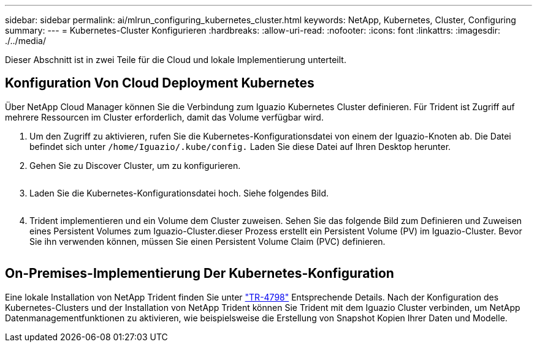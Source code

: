 ---
sidebar: sidebar 
permalink: ai/mlrun_configuring_kubernetes_cluster.html 
keywords: NetApp, Kubernetes, Cluster, Configuring 
summary:  
---
= Kubernetes-Cluster Konfigurieren
:hardbreaks:
:allow-uri-read: 
:nofooter: 
:icons: font
:linkattrs: 
:imagesdir: ./../media/


[role="lead"]
Dieser Abschnitt ist in zwei Teile für die Cloud und lokale Implementierung unterteilt.



== Konfiguration Von Cloud Deployment Kubernetes

Über NetApp Cloud Manager können Sie die Verbindung zum Iguazio Kubernetes Cluster definieren. Für Trident ist Zugriff auf mehrere Ressourcen im Cluster erforderlich, damit das Volume verfügbar wird.

. Um den Zugriff zu aktivieren, rufen Sie die Kubernetes-Konfigurationsdatei von einem der Iguazio-Knoten ab. Die Datei befindet sich unter `/home/Iguazio/.kube/config.` Laden Sie diese Datei auf Ihren Desktop herunter.
. Gehen Sie zu Discover Cluster, um zu konfigurieren.
+
image:mlrun_image9.png[""]

. Laden Sie die Kubernetes-Konfigurationsdatei hoch. Siehe folgendes Bild.
+
image:mlrun_image10.PNG[""]

. Trident implementieren und ein Volume dem Cluster zuweisen. Sehen Sie das folgende Bild zum Definieren und Zuweisen eines Persistent Volumes zum Iguazio-Cluster.dieser Prozess erstellt ein Persistent Volume (PV) im Iguazio-Cluster. Bevor Sie ihn verwenden können, müssen Sie einen Persistent Volume Claim (PVC) definieren.


image:mlrun_image5.png[""]



== On-Premises-Implementierung Der Kubernetes-Konfiguration

Eine lokale Installation von NetApp Trident finden Sie unter https://www.netapp.com/us/media/tr-4798.pdf["TR-4798"^] Entsprechende Details. Nach der Konfiguration des Kubernetes-Clusters und der Installation von NetApp Trident können Sie Trident mit dem Iguazio Cluster verbinden, um NetApp Datenmanagementfunktionen zu aktivieren, wie beispielsweise die Erstellung von Snapshot Kopien Ihrer Daten und Modelle.
